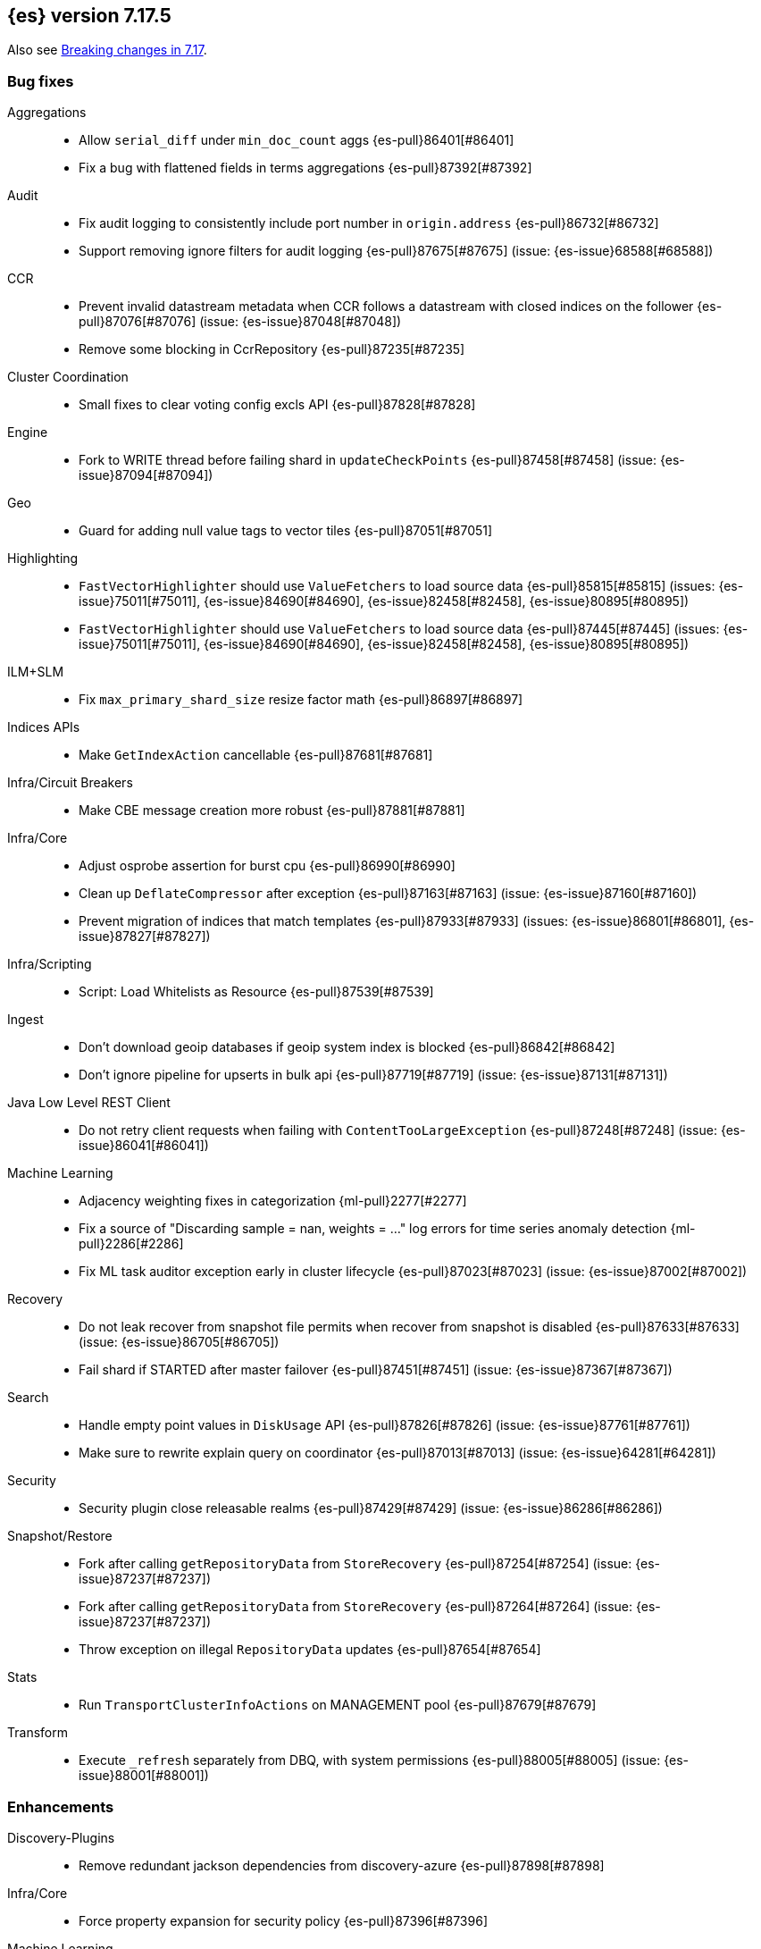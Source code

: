 [[release-notes-7.17.5]]
== {es} version 7.17.5

Also see <<breaking-changes-7.17,Breaking changes in 7.17>>.

[[bug-7.17.5]]
[float]
=== Bug fixes

Aggregations::
* Allow `serial_diff` under `min_doc_count` aggs {es-pull}86401[#86401]
* Fix a bug with flattened fields in terms aggregations {es-pull}87392[#87392]

Audit::
* Fix audit logging to consistently include port number in `origin.address` {es-pull}86732[#86732]
* Support removing ignore filters for audit logging {es-pull}87675[#87675] (issue: {es-issue}68588[#68588])

CCR::
* Prevent invalid datastream metadata when CCR follows a datastream with closed indices on the follower {es-pull}87076[#87076] (issue: {es-issue}87048[#87048])
* Remove some blocking in CcrRepository {es-pull}87235[#87235]

Cluster Coordination::
* Small fixes to clear voting config excls API {es-pull}87828[#87828]

Engine::
* Fork to WRITE thread before failing shard in `updateCheckPoints` {es-pull}87458[#87458] (issue: {es-issue}87094[#87094])

Geo::
* Guard for adding null value tags to vector tiles {es-pull}87051[#87051]

Highlighting::
* `FastVectorHighlighter` should use `ValueFetchers` to load source data {es-pull}85815[#85815] (issues: {es-issue}75011[#75011], {es-issue}84690[#84690], {es-issue}82458[#82458], {es-issue}80895[#80895])
* `FastVectorHighlighter` should use `ValueFetchers` to load source data {es-pull}87445[#87445] (issues: {es-issue}75011[#75011], {es-issue}84690[#84690], {es-issue}82458[#82458], {es-issue}80895[#80895])

ILM+SLM::
* Fix `max_primary_shard_size` resize factor math {es-pull}86897[#86897]

Indices APIs::
* Make `GetIndexAction` cancellable {es-pull}87681[#87681]

Infra/Circuit Breakers::
* Make CBE message creation more robust {es-pull}87881[#87881]

Infra/Core::
* Adjust osprobe assertion for burst cpu {es-pull}86990[#86990]
* Clean up `DeflateCompressor` after exception {es-pull}87163[#87163] (issue: {es-issue}87160[#87160])
* Prevent migration of indices that match templates {es-pull}87933[#87933] (issues: {es-issue}86801[#86801], {es-issue}87827[#87827])

Infra/Scripting::
* Script: Load Whitelists as Resource {es-pull}87539[#87539]

Ingest::
* Don't download geoip databases if geoip system index is blocked {es-pull}86842[#86842]
* Don't ignore pipeline for upserts in bulk api {es-pull}87719[#87719] (issue: {es-issue}87131[#87131])

Java Low Level REST Client::
* Do not retry client requests when failing with `ContentTooLargeException` {es-pull}87248[#87248] (issue: {es-issue}86041[#86041])

Machine Learning::
* Adjacency weighting fixes in categorization {ml-pull}2277[#2277]
* Fix a source of "Discarding sample = nan, weights = ..." log errors for time series
  anomaly detection {ml-pull}2286[#2286]
* Fix ML task auditor exception early in cluster lifecycle {es-pull}87023[#87023] (issue: {es-issue}87002[#87002])

Recovery::
* Do not leak recover from snapshot file permits when recover from snapshot is disabled {es-pull}87633[#87633] (issue: {es-issue}86705[#86705])
* Fail shard if STARTED after master failover {es-pull}87451[#87451] (issue: {es-issue}87367[#87367])

Search::
* Handle empty point values in `DiskUsage` API {es-pull}87826[#87826] (issue: {es-issue}87761[#87761])
* Make sure to rewrite explain query on coordinator {es-pull}87013[#87013] (issue: {es-issue}64281[#64281])

Security::
* Security plugin close releasable realms {es-pull}87429[#87429] (issue: {es-issue}86286[#86286])

Snapshot/Restore::
* Fork after calling `getRepositoryData` from `StoreRecovery` {es-pull}87254[#87254] (issue: {es-issue}87237[#87237])
* Fork after calling `getRepositoryData` from `StoreRecovery` {es-pull}87264[#87264] (issue: {es-issue}87237[#87237])
* Throw exception on illegal `RepositoryData` updates {es-pull}87654[#87654]

Stats::
* Run `TransportClusterInfoActions` on MANAGEMENT pool {es-pull}87679[#87679]

Transform::
* Execute `_refresh` separately from DBQ, with system permissions {es-pull}88005[#88005] (issue: {es-issue}88001[#88001])

[[enhancement-7.17.5]]
[float]
=== Enhancements

Discovery-Plugins::
* Remove redundant jackson dependencies from discovery-azure {es-pull}87898[#87898]

Infra/Core::
* Force property expansion for security policy {es-pull}87396[#87396]

Machine Learning::
* Make ML native processes work with glibc 2.35 (required for Ubuntu 22.04) {ml-pull}2272[#2272]
* Improve normalization of anomaly detection results for short bucket lengths. This
corrects bias which could cause our scoring to be too low for these jobs
{ml-pull}2285[#2285] (issue: {ml-issue}2276[#2276])

Packaging::
* Remove vim-tiny from Docker build {es-pull}87812[#87812] (issue: {es-issue}85634[#85634])

Performance::
* Warn about impact of large readahead on search {es-pull}88007[#88007]


